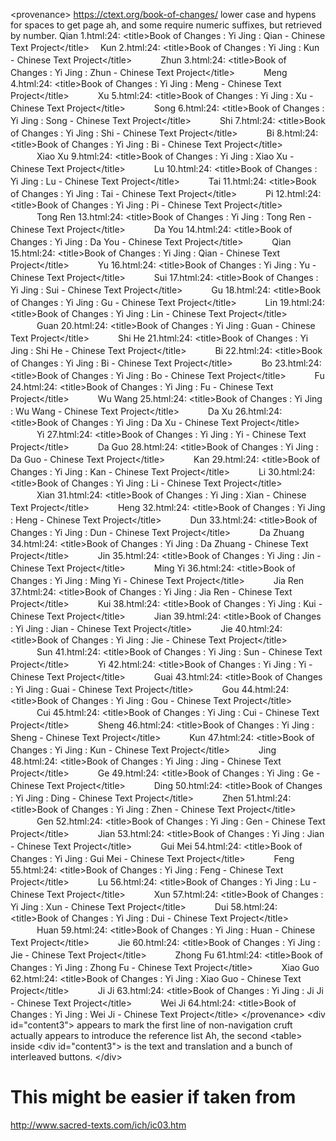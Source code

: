   <provenance>
    https://ctext.org/book-of-changes/
    lower case and hypens for spaces to get page
    ah, and some require numeric suffixes, but
    retrieved by number.
      Qian 1.html:24: <title>Book of Changes : Yi Jing : Qian - Chinese Text Project</title>
    　Kun 2.html:24: <title>Book of Changes : Yi Jing : Kun - Chinese Text Project</title>
　　　Zhun 3.html:24: <title>Book of Changes : Yi Jing : Zhun - Chinese Text Project</title>
　　　Meng 4.html:24: <title>Book of Changes : Yi Jing : Meng - Chinese Text Project</title>
　　　Xu 5.html:24: <title>Book of Changes : Yi Jing : Xu - Chinese Text Project</title>
　　　Song 6.html:24: <title>Book of Changes : Yi Jing : Song - Chinese Text Project</title>
　　　Shi 7.html:24: <title>Book of Changes : Yi Jing : Shi - Chinese Text Project</title>
　　　Bi 8.html:24: <title>Book of Changes : Yi Jing : Bi - Chinese Text Project</title>
　　　Xiao Xu 9.html:24: <title>Book of Changes : Yi Jing : Xiao Xu - Chinese Text Project</title>
　　　Lu 10.html:24: <title>Book of Changes : Yi Jing : Lu - Chinese Text Project</title>
　　　Tai 11.html:24: <title>Book of Changes : Yi Jing : Tai - Chinese Text Project</title>
　　　Pi 12.html:24: <title>Book of Changes : Yi Jing : Pi - Chinese Text Project</title>
　　　Tong Ren 13.html:24: <title>Book of Changes : Yi Jing : Tong Ren - Chinese Text Project</title>
　　　Da You 14.html:24: <title>Book of Changes : Yi Jing : Da You - Chinese Text Project</title>
　　　Qian 15.html:24: <title>Book of Changes : Yi Jing : Qian - Chinese Text Project</title>
　　　Yu 16.html:24: <title>Book of Changes : Yi Jing : Yu - Chinese Text Project</title>
　　　Sui 17.html:24: <title>Book of Changes : Yi Jing : Sui - Chinese Text Project</title>
　　　Gu 18.html:24: <title>Book of Changes : Yi Jing : Gu - Chinese Text Project</title>
　　　Lin 19.html:24: <title>Book of Changes : Yi Jing : Lin - Chinese Text Project</title>
　　　Guan 20.html:24: <title>Book of Changes : Yi Jing : Guan - Chinese Text Project</title>
　　　Shi He 21.html:24: <title>Book of Changes : Yi Jing : Shi He - Chinese Text Project</title>
　　　Bi 22.html:24: <title>Book of Changes : Yi Jing : Bi - Chinese Text Project</title>
　　　Bo 23.html:24: <title>Book of Changes : Yi Jing : Bo - Chinese Text Project</title>
　　　Fu 24.html:24: <title>Book of Changes : Yi Jing : Fu - Chinese Text Project</title>
　　　Wu Wang 25.html:24: <title>Book of Changes : Yi Jing : Wu Wang - Chinese Text Project</title>
　　　Da Xu 26.html:24: <title>Book of Changes : Yi Jing : Da Xu - Chinese Text Project</title>
　　　Yi 27.html:24: <title>Book of Changes : Yi Jing : Yi - Chinese Text Project</title>
　　　Da Guo 28.html:24: <title>Book of Changes : Yi Jing : Da Guo - Chinese Text Project</title>
　　　Kan 29.html:24: <title>Book of Changes : Yi Jing : Kan - Chinese Text Project</title>
　　　Li 30.html:24: <title>Book of Changes : Yi Jing : Li - Chinese Text Project</title>
　　　Xian 31.html:24: <title>Book of Changes : Yi Jing : Xian - Chinese Text Project</title>
　　　Heng 32.html:24: <title>Book of Changes : Yi Jing : Heng - Chinese Text Project</title>
　　　Dun 33.html:24: <title>Book of Changes : Yi Jing : Dun - Chinese Text Project</title>
　　　Da Zhuang 34.html:24: <title>Book of Changes : Yi Jing : Da Zhuang - Chinese Text Project</title>
　　　Jin 35.html:24: <title>Book of Changes : Yi Jing : Jin - Chinese Text Project</title>
　　　Ming Yi 36.html:24: <title>Book of Changes : Yi Jing : Ming Yi - Chinese Text Project</title>
　　　Jia Ren 37.html:24: <title>Book of Changes : Yi Jing : Jia Ren - Chinese Text Project</title>
　　　Kui 38.html:24: <title>Book of Changes : Yi Jing : Kui - Chinese Text Project</title>
　　　Jian 39.html:24: <title>Book of Changes : Yi Jing : Jian - Chinese Text Project</title>
　　　Jie 40.html:24: <title>Book of Changes : Yi Jing : Jie - Chinese Text Project</title>
　　　Sun 41.html:24: <title>Book of Changes : Yi Jing : Sun - Chinese Text Project</title>
　　　Yi 42.html:24: <title>Book of Changes : Yi Jing : Yi - Chinese Text Project</title>
　　　Guai 43.html:24: <title>Book of Changes : Yi Jing : Guai - Chinese Text Project</title>
　　　Gou 44.html:24: <title>Book of Changes : Yi Jing : Gou - Chinese Text Project</title>
　　　Cui 45.html:24: <title>Book of Changes : Yi Jing : Cui - Chinese Text Project</title>
　　　Sheng 46.html:24: <title>Book of Changes : Yi Jing : Sheng - Chinese Text Project</title>
　　　Kun 47.html:24: <title>Book of Changes : Yi Jing : Kun - Chinese Text Project</title>
　　　Jing 48.html:24: <title>Book of Changes : Yi Jing : Jing - Chinese Text Project</title>
　　　Ge 49.html:24: <title>Book of Changes : Yi Jing : Ge - Chinese Text Project</title>
　　　Ding 50.html:24: <title>Book of Changes : Yi Jing : Ding - Chinese Text Project</title>
　　　Zhen 51.html:24: <title>Book of Changes : Yi Jing : Zhen - Chinese Text Project</title>
　　　Gen 52.html:24: <title>Book of Changes : Yi Jing : Gen - Chinese Text Project</title>
　　　Jian 53.html:24: <title>Book of Changes : Yi Jing : Jian - Chinese Text Project</title>
　　　Gui Mei 54.html:24: <title>Book of Changes : Yi Jing : Gui Mei - Chinese Text Project</title>
　　　Feng 55.html:24: <title>Book of Changes : Yi Jing : Feng - Chinese Text Project</title>
　　　Lu 56.html:24: <title>Book of Changes : Yi Jing : Lu - Chinese Text Project</title>
　　　Xun 57.html:24: <title>Book of Changes : Yi Jing : Xun - Chinese Text Project</title>
　　　Dui 58.html:24: <title>Book of Changes : Yi Jing : Dui - Chinese Text Project</title>
　　　Huan 59.html:24: <title>Book of Changes : Yi Jing : Huan - Chinese Text Project</title>
　　　Jie 60.html:24: <title>Book of Changes : Yi Jing : Jie - Chinese Text Project</title>
　　　Zhong Fu 61.html:24: <title>Book of Changes : Yi Jing : Zhong Fu - Chinese Text Project</title>
　　　Xiao Guo 62.html:24: <title>Book of Changes : Yi Jing : Xiao Guo - Chinese Text Project</title>
　　　Ji Ji 63.html:24: <title>Book of Changes : Yi Jing : Ji Ji - Chinese Text Project</title>
　　　Wei Ji 64.html:24: <title>Book of Changes : Yi Jing : Wei Ji - Chinese Text Project</title>
</provenance>
<div id="content3">
appears to mark the first line of non-navigation cruft
	actually appears to introduce the reference list
	Ah, the second <table> inside <div id="content3"> is the text and
	translation and a bunch of interleaved buttons.
</div>
* This might be easier if taken from
  http://www.sacred-texts.com/ich/ic03.htm

